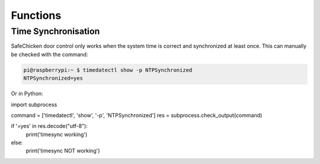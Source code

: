 Functions
=========

Time Synchronisation
--------------------

SafeChicken door control only works when the system time is correct and synchronized at least once. This can manually be checked with the command:

.. code::

   pi@raspberrypi:~ $ timedatectl show -p NTPSynchronized
   NTPSynchronized=yes

Or in Python:

import subprocess 

command = ['timedatectl', 'show', '-p', 'NTPSynchronized']
res = subprocess.check_output(command)

if '=yes' in res.decode("utf-8"):
    print('timesync working')
else:
    print('timesync NOT working')
